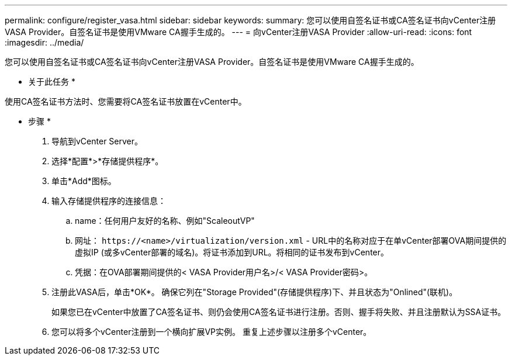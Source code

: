 ---
permalink: configure/register_vasa.html 
sidebar: sidebar 
keywords:  
summary: 您可以使用自签名证书或CA签名证书向vCenter注册VASA Provider。自签名证书是使用VMware CA握手生成的。 
---
= 向vCenter注册VASA Provider
:allow-uri-read: 
:icons: font
:imagesdir: ../media/


[role="lead"]
您可以使用自签名证书或CA签名证书向vCenter注册VASA Provider。自签名证书是使用VMware CA握手生成的。

* 关于此任务 *

使用CA签名证书方法时、您需要将CA签名证书放置在vCenter中。

* 步骤 *

. 导航到vCenter Server。
. 选择*配置*>*存储提供程序*。
. 单击*Add*图标。
. 输入存储提供程序的连接信息：
+
.. name：任何用户友好的名称、例如"ScaleoutVP"
.. 网址： `\https://<name>/virtualization/version.xml` - URL中的名称对应于在单vCenter部署OVA期间提供的虚拟IP (或多vCenter部署的域名)。将证书添加到URL。将相同的证书发布到vCenter。
.. 凭据：在OVA部署期间提供的< VASA Provider用户名>/< VASA Provider密码>。


. 注册此VASA后，单击*OK*。
确保它列在"Storage Provided"(存储提供程序)下、并且状态为"Onlined"(联机)。
+
如果您已在vCenter中放置了CA签名证书、则仍会使用CA签名证书进行注册。否则、握手将失败、并且注册默认为SSA证书。

. 您可以将多个vCenter注册到一个横向扩展VP实例。
重复上述步骤以注册多个vCenter。

